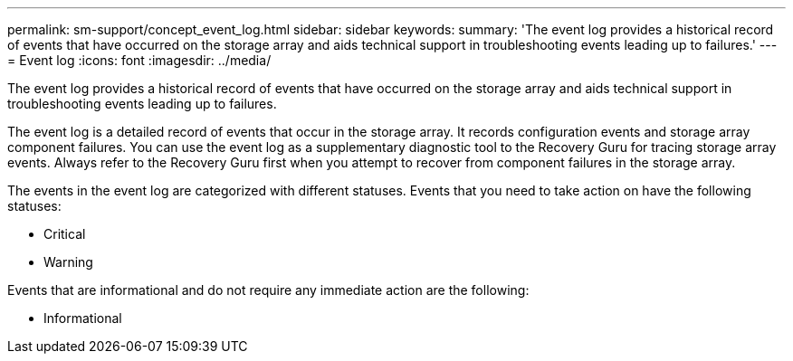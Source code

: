 ---
permalink: sm-support/concept_event_log.html
sidebar: sidebar
keywords: 
summary: 'The event log provides a historical record of events that have occurred on the storage array and aids technical support in troubleshooting events leading up to failures.'
---
= Event log
:icons: font
:imagesdir: ../media/

[.lead]
The event log provides a historical record of events that have occurred on the storage array and aids technical support in troubleshooting events leading up to failures.

The event log is a detailed record of events that occur in the storage array. It records configuration events and storage array component failures. You can use the event log as a supplementary diagnostic tool to the Recovery Guru for tracing storage array events. Always refer to the Recovery Guru first when you attempt to recover from component failures in the storage array.

The events in the event log are categorized with different statuses. Events that you need to take action on have the following statuses:

* Critical
* Warning

Events that are informational and do not require any immediate action are the following:

* Informational
